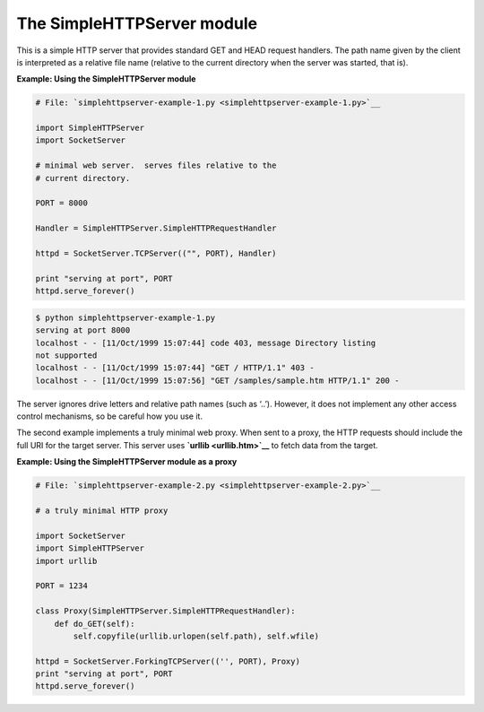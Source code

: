 






The SimpleHTTPServer module
============================




This is a simple HTTP server that provides standard GET and HEAD
request handlers. The path name given by the client is interpreted as
a relative file name (relative to the current directory when the
server was started, that is).


**Example: Using the SimpleHTTPServer module**

.. sourcecode:: python

    
    # File: `simplehttpserver-example-1.py <simplehttpserver-example-1.py>`__
    
    import SimpleHTTPServer
    import SocketServer
    
    # minimal web server.  serves files relative to the
    # current directory.
    
    PORT = 8000
    
    Handler = SimpleHTTPServer.SimpleHTTPRequestHandler
    
    httpd = SocketServer.TCPServer(("", PORT), Handler)
    
    print "serving at port", PORT
    httpd.serve_forever()
    


.. sourcecode:: python

    
    $ python simplehttpserver-example-1.py
    serving at port 8000
    localhost - - [11/Oct/1999 15:07:44] code 403, message Directory listing
    not supported
    localhost - - [11/Oct/1999 15:07:44] "GET / HTTP/1.1" 403 -
    localhost - - [11/Oct/1999 15:07:56] "GET /samples/sample.htm HTTP/1.1" 200 -





The server ignores drive letters and relative path names (such as
‘..’). However, it does not implement any other access control
mechanisms, so be careful how you use it.



The second example implements a truly minimal web proxy. When sent to
a proxy, the HTTP requests should include the full URI for the target
server. This server uses **`urllib <urllib.htm>`__** to fetch data
from the target.

**Example: Using the SimpleHTTPServer module as a proxy**

.. sourcecode:: python

    
    # File: `simplehttpserver-example-2.py <simplehttpserver-example-2.py>`__
    
    # a truly minimal HTTP proxy
    
    import SocketServer
    import SimpleHTTPServer
    import urllib
    
    PORT = 1234
    
    class Proxy(SimpleHTTPServer.SimpleHTTPRequestHandler):
        def do_GET(self):
            self.copyfile(urllib.urlopen(self.path), self.wfile)
    
    httpd = SocketServer.ForkingTCPServer(('', PORT), Proxy)
    print "serving at port", PORT
    httpd.serve_forever()




